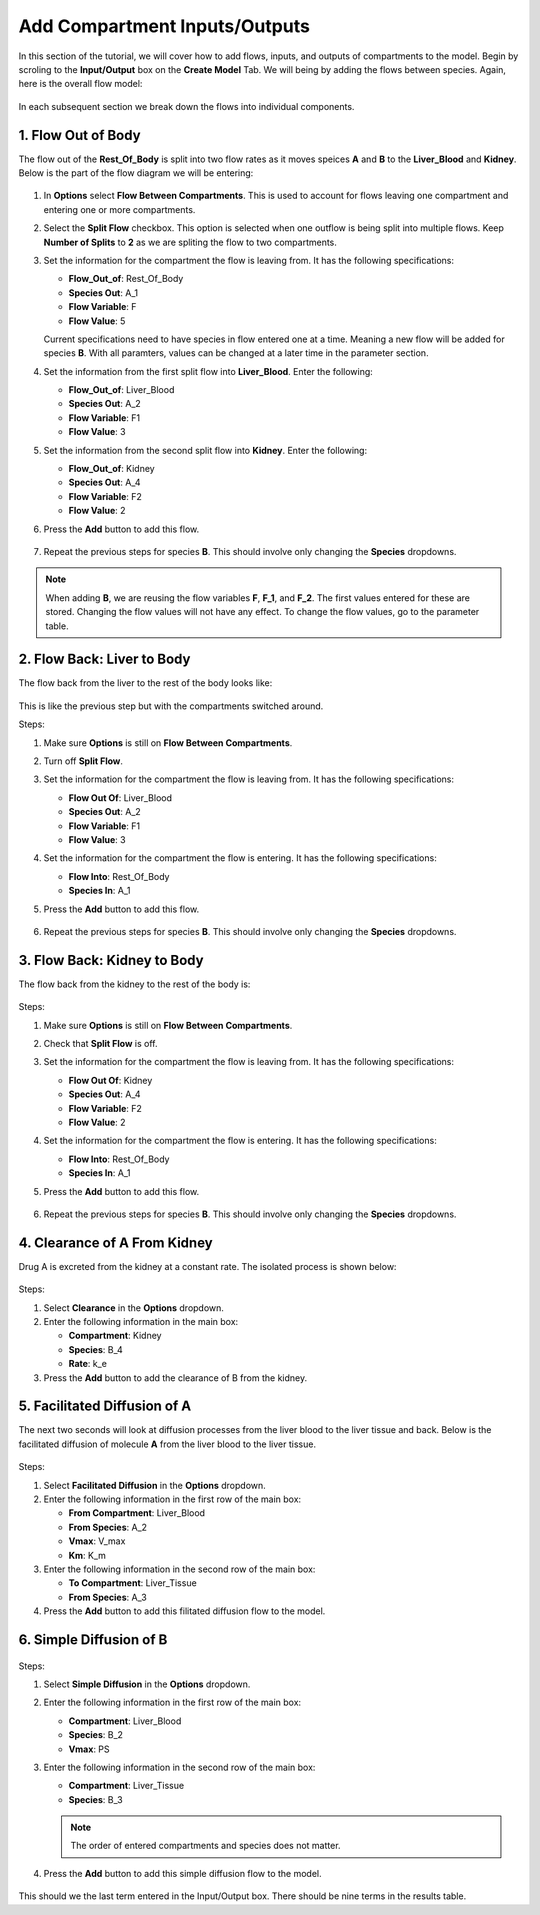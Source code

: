 ===============================
Add Compartment Inputs/Outputs
===============================

In this section of the tutorial, we will cover how to add flows, inputs, and 
outputs of compartments to the model. Begin by scroling to the 
**Input/Output** box on the **Create Model** Tab.  We will being by adding 
the flows between species. Again, here is the overall flow model: 

.. container:: bordergrey

    .. figure:: images/flow_diagram.png
        :scale: 40%
        :align: center

In each subsequent section we break down the flows into individual components.

1. Flow Out of Body
----------------------------

The flow out of the **Rest_Of_Body** is split into two flow rates as it moves
speices **A** and **B** to the **Liver_Blood** and **Kidney**.  Below is the 
part of the flow diagram we will be entering:

.. container:: bordergrey

    .. figure:: images/flow_diagram_rob.png
        :align: center
        :scale: 40%


#. In **Options** select **Flow Between Compartments**. This is used to account
   for flows leaving one compartment and entering one or more compartments.
#. Select the **Split Flow** checkbox. This option is selected when one outflow
   is being split into multiple flows.  Keep **Number of Splits** to **2** as
   we are spliting the flow to two compartments. 
#. Set the information for the compartment the flow is leaving from. It has the 
   following specifications: 

   * **Flow_Out_of**: Rest_Of_Body
   * **Species Out**: A_1
   * **Flow Variable**: F
   * **Flow Value**: 5

   Current specifications need to have species in flow entered one at a time. 
   Meaning a new flow will be added for species **B**. With all paramters, 
   values can be changed at a later time in the parameter section.

#. Set the information from the first split flow into **Liver_Blood**. Enter 
   the following: 

   * **Flow_Out_of**: Liver_Blood
   * **Species Out**: A_2
   * **Flow Variable**: F1
   * **Flow Value**: 3

#. Set the information from the second split flow into **Kidney**. Enter 
   the following: 

   * **Flow_Out_of**: Kidney
   * **Species Out**: A_4
   * **Flow Variable**: F2
   * **Flow Value**: 2

#. Press the **Add** button to add this flow. 

   .. container:: botTopMargin

    .. figure:: images/io_2_flow_between_A_marked.png
        :align: center


#. Repeat the previous steps for species **B**. This should involve only 
   changing the **Species** dropdowns. 

    .. figure:: images/io_3_flow_between_B.png
        :align: center


.. note::
    When adding **B**, we are reusing the flow variables **F**, **F_1**, and 
    **F_2**.  The first values entered for these are stored.  Changing the flow
    values will not have any effect. To change the flow values, go to the 
    parameter table. 

2. Flow Back: Liver to Body
----------------------------

The flow back from the liver to the rest of the body looks like: 

.. figure:: images/flow_diagram_l2rob.png
    :align: center
    :width: 348
    :height: 247

This is like the previous step but with the compartments switched around.

Steps: 

#. Make sure **Options** is still on **Flow Between Compartments**. 
#. Turn off **Split Flow**. 
#. Set the information for the compartment the flow is leaving from. It has the 
   following specifications: 

   * **Flow Out Of**: Liver_Blood
   * **Species Out**: A_2
   * **Flow Variable**: F1
   * **Flow Value**: 3

#. Set the information for the compartment the flow is entering. It has the 
   following specifications: 

   * **Flow Into**: Rest_Of_Body
   * **Species In**: A_1

#. Press the **Add** button to add this flow. 

    .. container:: botTopMargin

        .. figure:: images/io_4_flow_back_A_lb_marked.png
            :align: center

#. Repeat the previous steps for species **B**. This should involve only 
   changing the **Species** dropdowns. 

    .. figure:: images/io_5_flow_back_b_lb.png
        :align: center


3. Flow Back: Kidney to Body
-----------------------------

The flow back from the kidney to the rest of the body is: 

.. figure:: images/flow_diagram_k2rob.png
    :align: center
    :width: 313
    :height: 411

Steps:

#. Make sure **Options** is still on **Flow Between Compartments**. 
#. Check that **Split Flow** is off. 
#. Set the information for the compartment the flow is leaving from. It has the 
   following specifications: 

   * **Flow Out Of**: Kidney
   * **Species Out**: A_4
   * **Flow Variable**: F2
   * **Flow Value**: 2

#. Set the information for the compartment the flow is entering. It has the 
   following specifications: 

   * **Flow Into**: Rest_Of_Body
   * **Species In**: A_1

#. Press the **Add** button to add this flow. 

    .. container:: botTopMargin

        .. figure:: images/io_6_flow_back_a_kidney_marked.png
            :align: center

#. Repeat the previous steps for species **B**. This should involve only 
   changing the **Species** dropdowns. 

    .. figure:: images/io_7_flow_back_b_kidney.png
        :align: center

4. Clearance of A From Kidney
-------------------------------

Drug A is excreted from the kidney at a constant rate. The isolated process is 
shown below:

.. figure:: images/flow_clearance.png
    :align: center
    :width: 405
    :height: 275

Steps: 

#. Select **Clearance** in the **Options** dropdown. 
#. Enter the following information in the main box: 

   * **Compartment**: Kidney
   * **Species**: B_4
   * **Rate**: k_e

#. Press the **Add** button to add the clearance of B from the kidney. 

.. container:: bordergrey2

    .. figure:: images/io_8_clearance_marked.png
        :align: center


5. Facilitated Diffusion of A
-----------------------------

The next two seconds will look at diffusion processes from the liver blood 
to the liver tissue and back.  Below is the facilitated diffusion of molecule
**A** from the liver blood to the liver tissue. 

.. figure:: images/flow_facilitated_diffusion.png
    :align: center
    :width: 487
    :height: 241

Steps: 

#. Select **Facilitated Diffusion** in the **Options** dropdown. 
#. Enter the following information in the first row of the main box: 

   * **From Compartment**: Liver_Blood
   * **From Species**: A_2
   * **Vmax**: V_max
   * **Km**: K_m

#. Enter the following information in the second row of the main box: 

   * **To Compartment**: Liver_Tissue
   * **From Species**: A_3

#. Press the **Add** button to add this filitated diffusion flow to the model. 

.. container:: bordergrey2

    .. figure:: images/io_9_facdif_marked.png
        :align: center

6. Simple Diffusion of B
-----------------------------

.. figure:: images/flow_simple_diffusion.png
    :align: center
    :width: 487
    :height: 241

Steps: 

#. Select **Simple Diffusion** in the **Options** dropdown. 
#. Enter the following information in the first row of the main box: 

   * **Compartment**: Liver_Blood
   * **Species**: B_2
   * **Vmax**: PS

#. Enter the following information in the second row of the main box: 

   * **Compartment**: Liver_Tissue
   * **Species**: B_3

   .. note:: The order of entered compartments and species does not matter.

#. Press the **Add** button to add this simple diffusion flow to the model.

.. container:: bordergrey2

    .. figure:: images/io_10_simpdiff_marked.png
        :align: center

This should we the last term entered in the Input/Output box. There should be 
nine terms in the results table. 